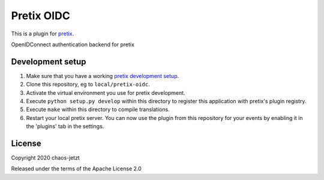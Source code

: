 Pretix OIDC
==========================

This is a plugin for `pretix`_. 

OpenIDConnect authentication backend for pretix

Development setup
-----------------

1. Make sure that you have a working `pretix development setup`_.

2. Clone this repository, eg to ``local/pretix-oidc``.

3. Activate the virtual environment you use for pretix development.

4. Execute ``python setup.py develop`` within this directory to register this application with pretix's plugin registry.

5. Execute ``make`` within this directory to compile translations.

6. Restart your local pretix server. You can now use the plugin from this repository for your events by enabling it in
   the 'plugins' tab in the settings.


License
-------


Copyright 2020 chaos-jetzt

Released under the terms of the Apache License 2.0



.. _pretix: https://github.com/pretix/pretix
.. _pretix development setup: https://docs.pretix.eu/en/latest/development/setup.html
